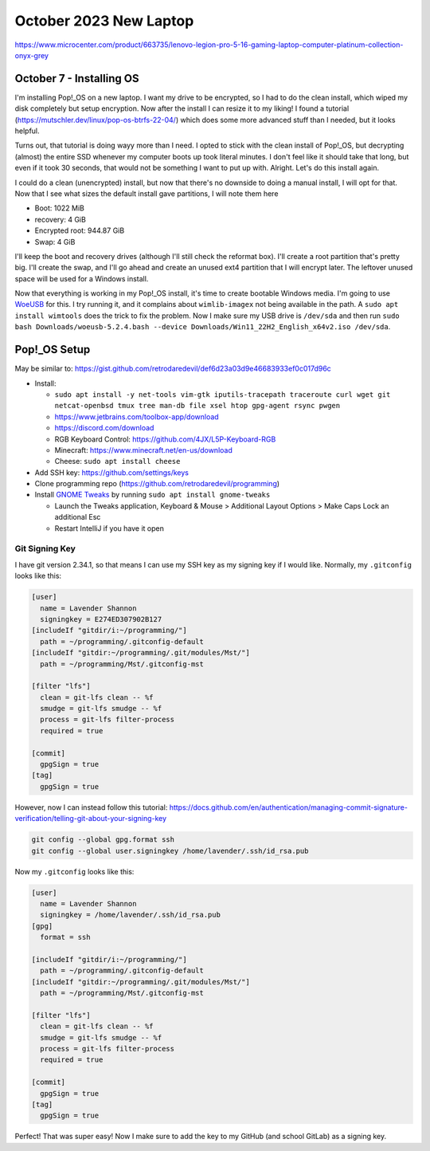 October 2023 New Laptop
====================

https://www.microcenter.com/product/663735/lenovo-legion-pro-5-16-gaming-laptop-computer-platinum-collection-onyx-grey

October 7 - Installing OS
-------------------------

I'm installing Pop!_OS on a new laptop.
I want my drive to be encrypted, so I had to do the clean install, which wiped my disk completely but setup encryption.
Now after the install I can resize it to my liking!
I found a tutorial (https://mutschler.dev/linux/pop-os-btrfs-22-04/) which does some more advanced stuff than I needed, but it looks helpful.

Turns out, that tutorial is doing wayy more than I need.
I opted to stick with the clean install of Pop!_OS, but decrypting (almost) the entire SSD whenever my computer boots up took literal minutes.
I don't feel like it should take that long, but even if it took 30 seconds, that would not be something I want to put up with.
Alright. Let's do this install again.

I could do a clean (unencrypted) install, but now that there's no downside to doing a manual install, I will opt for that.
Now that I see what sizes the default install gave partitions, I will note them here

* Boot: 1022 MiB
* recovery: 4 GiB
* Encrypted root: 944.87 GiB
* Swap: 4 GiB

I'll keep the boot and recovery drives (although I'll still check the reformat box). I'll create a root partition that's pretty big.
I'll create the swap, and I'll go ahead and create an unused ext4 partition that I will encrypt later.
The leftover unused space will be used for a Windows install.

Now that everything is working in my Pop!_OS install, it's time to create bootable Windows media.
I'm going to use `WoeUSB <https://github.com/WoeUSB/WoeUSB/releases/tag/v5.2.4>`_ for this.
I try running it, and it complains about ``wimlib-imagex`` not being available in the path.
A ``sudo apt install wimtools`` does the trick to fix the problem.
Now I make sure my USB drive is ``/dev/sda`` and then run ``sudo bash Downloads/woeusb-5.2.4.bash --device Downloads/Win11_22H2_English_x64v2.iso /dev/sda``.

Pop!_OS Setup
----------------------

May be similar to: https://gist.github.com/retrodaredevil/def6d23a03d9e46683933ef0c017d96c

* Install:

  * ``sudo apt install -y net-tools vim-gtk iputils-tracepath traceroute curl wget git netcat-openbsd tmux tree man-db file xsel htop gpg-agent rsync pwgen``
  * https://www.jetbrains.com/toolbox-app/download
  * https://discord.com/download
  * RGB Keyboard Control: https://github.com/4JX/L5P-Keyboard-RGB
  * Minecraft: https://www.minecraft.net/en-us/download
  * Cheese: ``sudo apt install cheese``

* Add SSH key: https://github.com/settings/keys
* Clone programming repo (https://github.com/retrodaredevil/programming)
* Install `GNOME Tweaks <https://pop-os.github.io/docs/customize-pop/gnome-tweaks-extensions/gnome-tweaks.html>`_ by running ``sudo apt install gnome-tweaks``

  * Launch the Tweaks application, Keyboard & Mouse > Additional Layout Options > Make Caps Lock an additional Esc
  * Restart IntelliJ if you have it open

Git Signing Key
^^^^^^^^^^^^^^^

I have git version 2.34.1, so that means I can use my SSH key as my signing key if I would like.
Normally, my ``.gitconfig`` looks like this:

.. code-block::

  [user]
    name = Lavender Shannon
    signingkey = E274ED307902B127
  [includeIf "gitdir/i:~/programming/"]
    path = ~/programming/.gitconfig-default
  [includeIf "gitdir:~/programming/.git/modules/Mst/"]
    path = ~/programming/Mst/.gitconfig-mst

  [filter "lfs"]
    clean = git-lfs clean -- %f
    smudge = git-lfs smudge -- %f
    process = git-lfs filter-process
    required = true

  [commit]
    gpgSign = true
  [tag]
    gpgSign = true

However, now I can instead follow this tutorial: https://docs.github.com/en/authentication/managing-commit-signature-verification/telling-git-about-your-signing-key

.. code-block:: shell

  git config --global gpg.format ssh
  git config --global user.signingkey /home/lavender/.ssh/id_rsa.pub

Now my ``.gitconfig`` looks like this:

.. code-block::


  [user]
    name = Lavender Shannon
    signingkey = /home/lavender/.ssh/id_rsa.pub
  [gpg]
    format = ssh

  [includeIf "gitdir/i:~/programming/"]
    path = ~/programming/.gitconfig-default
  [includeIf "gitdir:~/programming/.git/modules/Mst/"]
    path = ~/programming/Mst/.gitconfig-mst

  [filter "lfs"]
    clean = git-lfs clean -- %f
    smudge = git-lfs smudge -- %f
    process = git-lfs filter-process
    required = true

  [commit]
    gpgSign = true
  [tag]
    gpgSign = true

Perfect! That was super easy! Now I make sure to add the key to my GitHub (and school GitLab) as a signing key.
